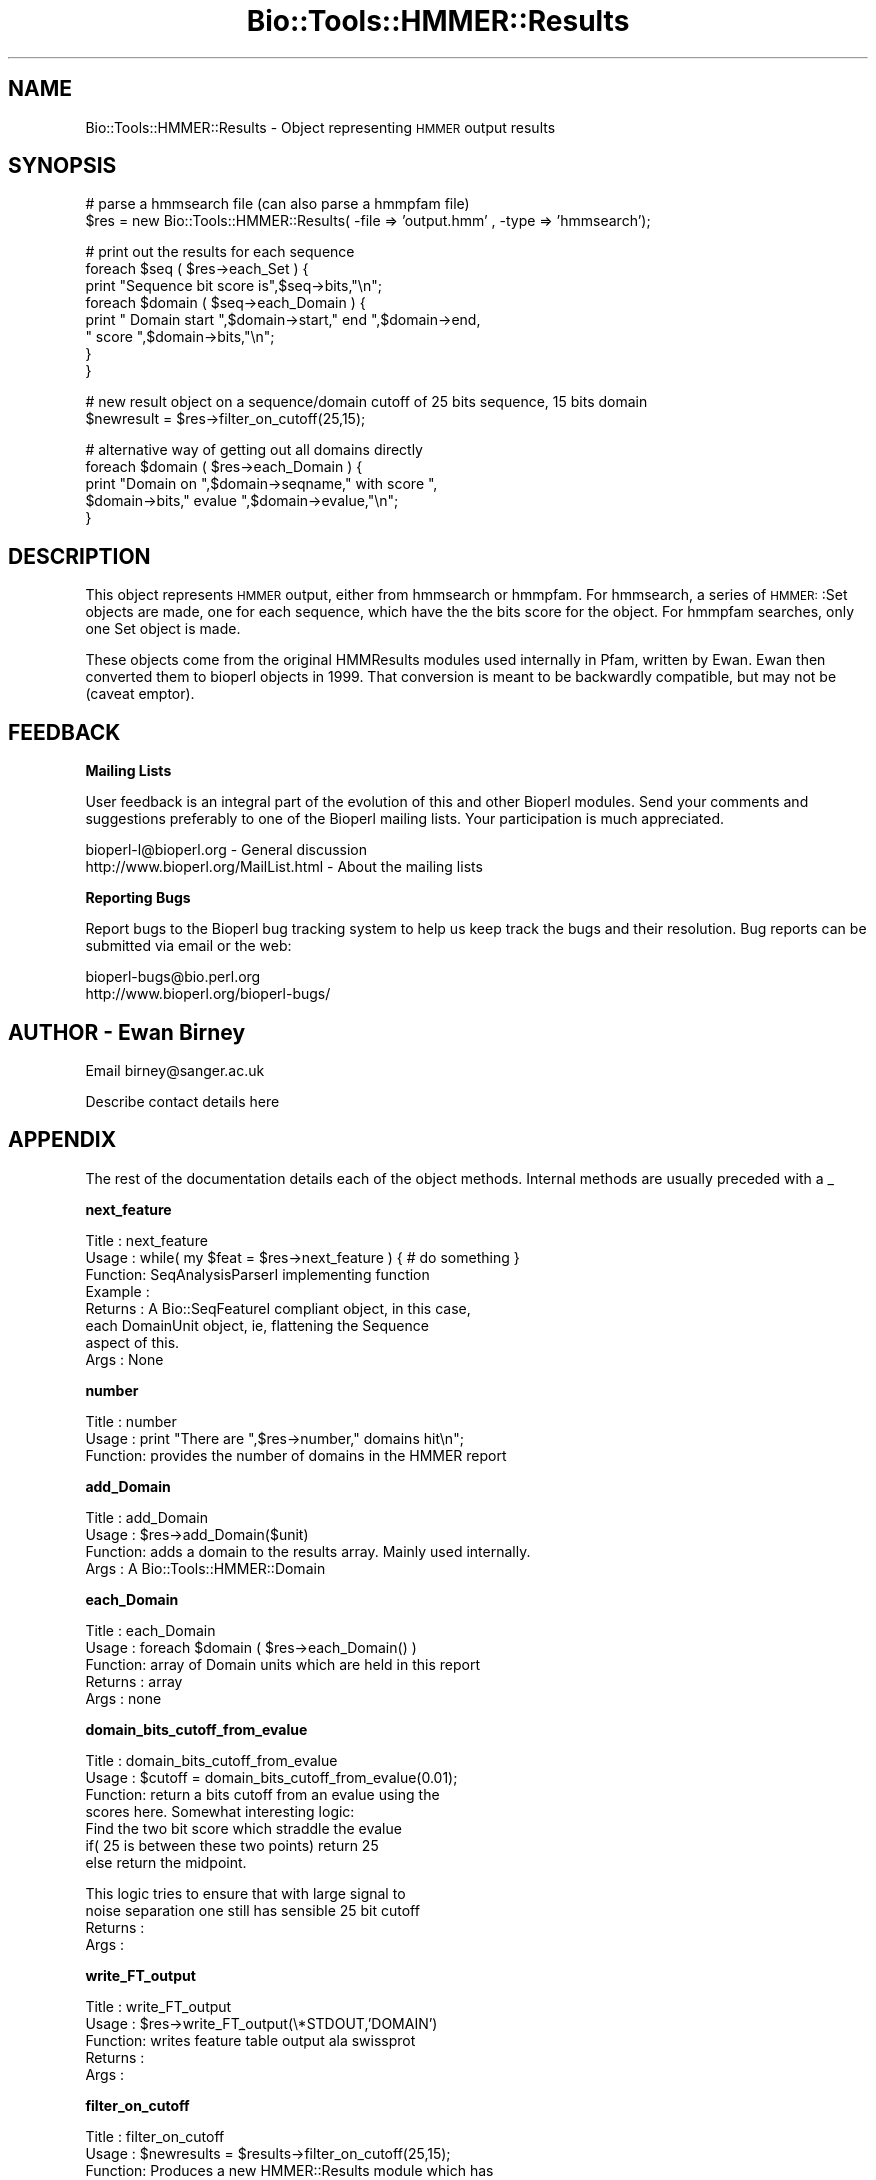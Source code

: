 .\" Automatically generated by Pod::Man version 1.02
.\" Wed Jun 27 13:31:02 2001
.\"
.\" Standard preamble:
.\" ======================================================================
.de Sh \" Subsection heading
.br
.if t .Sp
.ne 5
.PP
\fB\\$1\fR
.PP
..
.de Sp \" Vertical space (when we can't use .PP)
.if t .sp .5v
.if n .sp
..
.de Ip \" List item
.br
.ie \\n(.$>=3 .ne \\$3
.el .ne 3
.IP "\\$1" \\$2
..
.de Vb \" Begin verbatim text
.ft CW
.nf
.ne \\$1
..
.de Ve \" End verbatim text
.ft R

.fi
..
.\" Set up some character translations and predefined strings.  \*(-- will
.\" give an unbreakable dash, \*(PI will give pi, \*(L" will give a left
.\" double quote, and \*(R" will give a right double quote.  | will give a
.\" real vertical bar.  \*(C+ will give a nicer C++.  Capital omega is used
.\" to do unbreakable dashes and therefore won't be available.  \*(C` and
.\" \*(C' expand to `' in nroff, nothing in troff, for use with C<>
.tr \(*W-|\(bv\*(Tr
.ds C+ C\v'-.1v'\h'-1p'\s-2+\h'-1p'+\s0\v'.1v'\h'-1p'
.ie n \{\
.    ds -- \(*W-
.    ds PI pi
.    if (\n(.H=4u)&(1m=24u) .ds -- \(*W\h'-12u'\(*W\h'-12u'-\" diablo 10 pitch
.    if (\n(.H=4u)&(1m=20u) .ds -- \(*W\h'-12u'\(*W\h'-8u'-\"  diablo 12 pitch
.    ds L" ""
.    ds R" ""
.    ds C` `
.    ds C' '
'br\}
.el\{\
.    ds -- \|\(em\|
.    ds PI \(*p
.    ds L" ``
.    ds R" ''
'br\}
.\"
.\" If the F register is turned on, we'll generate index entries on stderr
.\" for titles (.TH), headers (.SH), subsections (.Sh), items (.Ip), and
.\" index entries marked with X<> in POD.  Of course, you'll have to process
.\" the output yourself in some meaningful fashion.
.if \nF \{\
.    de IX
.    tm Index:\\$1\t\\n%\t"\\$2"
.    .
.    nr % 0
.    rr F
.\}
.\"
.\" For nroff, turn off justification.  Always turn off hyphenation; it
.\" makes way too many mistakes in technical documents.
.hy 0
.if n .na
.\"
.\" Accent mark definitions (@(#)ms.acc 1.5 88/02/08 SMI; from UCB 4.2).
.\" Fear.  Run.  Save yourself.  No user-serviceable parts.
.bd B 3
.    \" fudge factors for nroff and troff
.if n \{\
.    ds #H 0
.    ds #V .8m
.    ds #F .3m
.    ds #[ \f1
.    ds #] \fP
.\}
.if t \{\
.    ds #H ((1u-(\\\\n(.fu%2u))*.13m)
.    ds #V .6m
.    ds #F 0
.    ds #[ \&
.    ds #] \&
.\}
.    \" simple accents for nroff and troff
.if n \{\
.    ds ' \&
.    ds ` \&
.    ds ^ \&
.    ds , \&
.    ds ~ ~
.    ds /
.\}
.if t \{\
.    ds ' \\k:\h'-(\\n(.wu*8/10-\*(#H)'\'\h"|\\n:u"
.    ds ` \\k:\h'-(\\n(.wu*8/10-\*(#H)'\`\h'|\\n:u'
.    ds ^ \\k:\h'-(\\n(.wu*10/11-\*(#H)'^\h'|\\n:u'
.    ds , \\k:\h'-(\\n(.wu*8/10)',\h'|\\n:u'
.    ds ~ \\k:\h'-(\\n(.wu-\*(#H-.1m)'~\h'|\\n:u'
.    ds / \\k:\h'-(\\n(.wu*8/10-\*(#H)'\z\(sl\h'|\\n:u'
.\}
.    \" troff and (daisy-wheel) nroff accents
.ds : \\k:\h'-(\\n(.wu*8/10-\*(#H+.1m+\*(#F)'\v'-\*(#V'\z.\h'.2m+\*(#F'.\h'|\\n:u'\v'\*(#V'
.ds 8 \h'\*(#H'\(*b\h'-\*(#H'
.ds o \\k:\h'-(\\n(.wu+\w'\(de'u-\*(#H)/2u'\v'-.3n'\*(#[\z\(de\v'.3n'\h'|\\n:u'\*(#]
.ds d- \h'\*(#H'\(pd\h'-\w'~'u'\v'-.25m'\f2\(hy\fP\v'.25m'\h'-\*(#H'
.ds D- D\\k:\h'-\w'D'u'\v'-.11m'\z\(hy\v'.11m'\h'|\\n:u'
.ds th \*(#[\v'.3m'\s+1I\s-1\v'-.3m'\h'-(\w'I'u*2/3)'\s-1o\s+1\*(#]
.ds Th \*(#[\s+2I\s-2\h'-\w'I'u*3/5'\v'-.3m'o\v'.3m'\*(#]
.ds ae a\h'-(\w'a'u*4/10)'e
.ds Ae A\h'-(\w'A'u*4/10)'E
.    \" corrections for vroff
.if v .ds ~ \\k:\h'-(\\n(.wu*9/10-\*(#H)'\s-2\u~\d\s+2\h'|\\n:u'
.if v .ds ^ \\k:\h'-(\\n(.wu*10/11-\*(#H)'\v'-.4m'^\v'.4m'\h'|\\n:u'
.    \" for low resolution devices (crt and lpr)
.if \n(.H>23 .if \n(.V>19 \
\{\
.    ds : e
.    ds 8 ss
.    ds o a
.    ds d- d\h'-1'\(ga
.    ds D- D\h'-1'\(hy
.    ds th \o'bp'
.    ds Th \o'LP'
.    ds ae ae
.    ds Ae AE
.\}
.rm #[ #] #H #V #F C
.\" ======================================================================
.\"
.IX Title "Bio::Tools::HMMER::Results 3"
.TH Bio::Tools::HMMER::Results 3 "perl v5.6.0" "2001-06-18" "User Contributed Perl Documentation"
.UC
.SH "NAME"
Bio::Tools::HMMER::Results \- Object representing \s-1HMMER\s0 output results
.SH "SYNOPSIS"
.IX Header "SYNOPSIS"
.Vb 2
\&   # parse a hmmsearch file (can also parse a hmmpfam file)
\&   $res = new Bio::Tools::HMMER::Results( -file => 'output.hmm' , -type => 'hmmsearch');
.Ve
.Vb 8
\&   # print out the results for each sequence
\&   foreach $seq ( $res->each_Set ) {
\&       print "Sequence bit score is",$seq->bits,"\en";
\&       foreach $domain ( $seq->each_Domain ) {
\&           print " Domain start ",$domain->start," end ",$domain->end,
\&           " score ",$domain->bits,"\en";
\&       }
\&   }
.Ve
.Vb 2
\&   # new result object on a sequence/domain cutoff of 25 bits sequence, 15 bits domain
\&   $newresult = $res->filter_on_cutoff(25,15);
.Ve
.Vb 5
\&   # alternative way of getting out all domains directly
\&   foreach $domain ( $res->each_Domain ) {
\&       print "Domain on ",$domain->seqname," with score ",
\&       $domain->bits," evalue ",$domain->evalue,"\en";
\&   }
.Ve
.SH "DESCRIPTION"
.IX Header "DESCRIPTION"
This object represents \s-1HMMER\s0 output, either from hmmsearch or
hmmpfam. For hmmsearch, a series of \s-1HMMER:\s0:Set objects are made, one
for each sequence, which have the the bits score for the object. For
hmmpfam searches, only one Set object is made.
.PP
These objects come from the original HMMResults modules used
internally in Pfam, written by Ewan. Ewan then converted them to
bioperl objects in 1999. That conversion is meant to be backwardly
compatible, but may not be (caveat emptor).
.SH "FEEDBACK"
.IX Header "FEEDBACK"
.Sh "Mailing Lists"
.IX Subsection "Mailing Lists"
User feedback is an integral part of the evolution of this and other
Bioperl modules. Send your comments and suggestions preferably to one
of the Bioperl mailing lists.  Your participation is much appreciated.
.PP
.Vb 2
\&  bioperl-l@bioperl.org                - General discussion
\&  http://www.bioperl.org/MailList.html - About the mailing lists
.Ve
.Sh "Reporting Bugs"
.IX Subsection "Reporting Bugs"
Report bugs to the Bioperl bug tracking system to help us keep track
the bugs and their resolution.  Bug reports can be submitted via email
or the web:
.PP
.Vb 2
\&  bioperl-bugs@bio.perl.org
\&  http://www.bioperl.org/bioperl-bugs/
.Ve
.SH "AUTHOR \- Ewan Birney"
.IX Header "AUTHOR - Ewan Birney"
Email birney@sanger.ac.uk
.PP
Describe contact details here
.SH "APPENDIX"
.IX Header "APPENDIX"
The rest of the documentation details each of the object methods. Internal methods are usually preceded with a _
.Sh "next_feature"
.IX Subsection "next_feature"
.Vb 8
\& Title   : next_feature
\& Usage   : while( my $feat = $res->next_feature ) { # do something }
\& Function: SeqAnalysisParserI implementing function
\& Example :
\& Returns : A Bio::SeqFeatureI compliant object, in this case, 
\&           each DomainUnit object, ie, flattening the Sequence
\&           aspect of this.
\& Args    : None
.Ve
.Sh "number"
.IX Subsection "number"
.Vb 3
\& Title   : number
\& Usage   : print "There are ",$res->number," domains hit\en";
\& Function: provides the number of domains in the HMMER report
.Ve
.Sh "add_Domain"
.IX Subsection "add_Domain"
.Vb 4
\& Title   : add_Domain
\& Usage   : $res->add_Domain($unit)
\& Function: adds a domain to the results array. Mainly used internally.
\& Args    : A Bio::Tools::HMMER::Domain
.Ve
.Sh "each_Domain"
.IX Subsection "each_Domain"
.Vb 5
\& Title   : each_Domain
\& Usage   : foreach $domain ( $res->each_Domain() )
\& Function: array of Domain units which are held in this report
\& Returns : array
\& Args    : none
.Ve
.Sh "domain_bits_cutoff_from_evalue"
.IX Subsection "domain_bits_cutoff_from_evalue"
.Vb 7
\& Title   : domain_bits_cutoff_from_evalue
\& Usage   : $cutoff = domain_bits_cutoff_from_evalue(0.01);
\& Function: return a bits cutoff from an evalue using the
\&           scores here. Somewhat interesting logic:
\&            Find the two bit score which straddle the evalue
\&            if( 25 is between these two points) return 25
\&            else return the midpoint.
.Ve
.Vb 4
\&           This logic tries to ensure that with large signal to 
\&           noise separation one still has sensible 25 bit cutoff
\& Returns : 
\& Args    :
.Ve
.Sh "write_FT_output"
.IX Subsection "write_FT_output"
.Vb 5
\& Title   : write_FT_output
\& Usage   : $res->write_FT_output(\e*STDOUT,'DOMAIN')
\& Function: writes feature table output ala swissprot
\& Returns : 
\& Args    :
.Ve
.Sh "filter_on_cutoff"
.IX Subsection "filter_on_cutoff"
.Vb 7
\& Title   : filter_on_cutoff
\& Usage   : $newresults = $results->filter_on_cutoff(25,15);
\& Function: Produces a new HMMER::Results module which has
\&           been trimmed at the cutoff. 
\& Returns : a Bio::Tools::HMMER::Results module
\& Args    : sequence cutoff and domain cutoff. in bits score
\&           if you want one cutoff, simply use same number both places
.Ve
.Sh "write_ascii_out"
.IX Subsection "write_ascii_out"
.Vb 6
\& Title   : write_ascii_out
\& Usage   : $res->write_ascii_out(\e*STDOUT)
\& Function: writes as 
\&           seq seq_start seq_end model-acc model_start model_end model_name
\& Returns : 
\& Args    :
.Ve
.Vb 1
\&  FIXME: Now that we have no modelacc, this is probably a bad thing.
.Ve
.Sh "write_GDF_bits"
.IX Subsection "write_GDF_bits"
.Vb 5
\& Title   : write_GDF_bits
\& Usage   : $res->write_GDF_bits(25,15,\e*STDOUT)
\& Function: writes GDF format with a sequence,domain threshold
\& Returns : 
\& Args    :
.Ve
.Sh "add_Set"
.IX Subsection "add_Set"
.Vb 5
\& Title   : add_Set
\& Usage   : Mainly internal function
\& Function:
\& Returns : 
\& Args    :
.Ve
.Sh "each_Set"
.IX Subsection "each_Set"
.Vb 5
\& Title   : each_Set
\& Usage   : 
\& Function:
\& Returns : 
\& Args    :
.Ve
.Sh "get_Set"
.IX Subsection "get_Set"
.Vb 5
\& Title   : get_Set
\& Usage   : $set = $res->get_Set('sequence-name');
\& Function: returns the Set for a particular sequence
\& Returns : a HMMER::Set object
\& Args    : name of the sequence
.Ve
.Sh "_parse_hmmpfam"
.IX Subsection "_parse_hmmpfam"
.Vb 5
\& Title   : _parse_hmmpfam
\& Usage   : $res->_parse_hmmpfam($filehandle)
\& Function:
\& Returns : 
\& Args    :
.Ve
.Sh "_parse_hmmsearch"
.IX Subsection "_parse_hmmsearch"
.Vb 5
\& Title   : _parse_hmmsearch
\& Usage   : $res->_parse_hmmsearch($filehandle)
\& Function:
\& Returns : 
\& Args    :
.Ve
